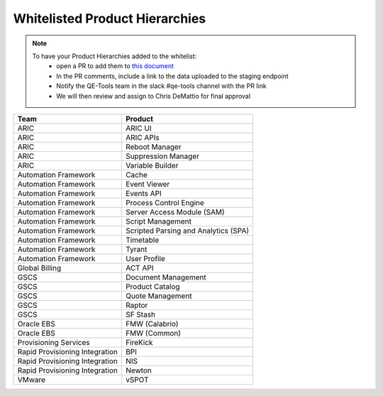 Whitelisted Product Hierarchies
-------------------------------

.. note::

    To have your Product Hierarchies added to the whitelist:
        * open a PR to add them to `this document`_
        * In the PR comments, include a link to the data uploaded to the staging endpoint
        * Notify the QE-Tools team in the slack #qe-tools channel with the PR link
        * We will then review and assign to Chris DeMattio for final approval


==============================  ================================
Team                            Product
==============================  ================================
ARIC                            ARIC UI
ARIC                            ARIC APIs
ARIC                            Reboot Manager
ARIC                            Suppression Manager
ARIC                            Variable Builder
Automation Framework            Cache
Automation Framework            Event Viewer
Automation Framework            Events API
Automation Framework            Process Control Engine
Automation Framework            Server Access Module (SAM)
Automation Framework            Script Management
Automation Framework            Scripted Parsing and Analytics (SPA)
Automation Framework            Timetable
Automation Framework            Tyrant
Automation Framework            User Profile
Global Billing                  ACT API
GSCS                            Document Management
GSCS                            Product Catalog
GSCS                            Quote Management
GSCS                            Raptor
GSCS                            SF Stash
Oracle EBS                      FMW (Calabrio)
Oracle EBS                      FMW (Common)
Provisioning Services           FireKick
Rapid Provisioning Integration  BPI
Rapid Provisioning Integration  NIS
Rapid Provisioning Integration  Newton
VMware                          vSPOT
==============================  ================================


.. _`this document`: https://github.rackspace.com/QualityEngineering/QE-Tools/blob/master/data_broker/data/whitelist.rst
